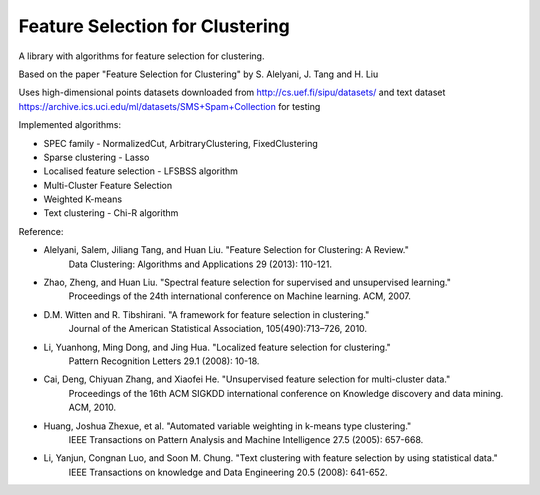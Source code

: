================================
Feature Selection for Clustering
================================

A library with algorithms for feature selection for clustering.

Based on the paper "Feature Selection for Clustering" by S. Alelyani, J. Tang and H. Liu

Uses high-dimensional points datasets downloaded from http://cs.uef.fi/sipu/datasets/
and text dataset https://archive.ics.uci.edu/ml/datasets/SMS+Spam+Collection for testing

Implemented algorithms:

- SPEC family - NormalizedCut, ArbitraryClustering, FixedClustering
- Sparse clustering - Lasso
- Localised feature selection - LFSBSS algorithm
- Multi-Cluster Feature Selection
- Weighted K-means
- Text clustering - Chi-R algorithm

Reference:

- Alelyani, Salem, Jiliang Tang, and Huan Liu. "Feature Selection for Clustering: A Review."
    Data Clustering: Algorithms and Applications 29 (2013): 110-121.
- Zhao, Zheng, and Huan Liu. "Spectral feature selection for supervised and unsupervised learning."
    Proceedings of the 24th international conference on Machine learning. ACM, 2007.
- D.M. Witten and R. Tibshirani. "A framework for feature selection in clustering."
    Journal of the American Statistical Association, 105(490):713–726, 2010.
- Li, Yuanhong, Ming Dong, and Jing Hua. "Localized feature selection for clustering."
    Pattern Recognition Letters 29.1 (2008): 10-18.
- Cai, Deng, Chiyuan Zhang, and Xiaofei He. "Unsupervised feature selection for multi-cluster data."
    Proceedings of the 16th ACM SIGKDD international conference on Knowledge discovery and data mining. ACM, 2010.
- Huang, Joshua Zhexue, et al. "Automated variable weighting in k-means type clustering."
    IEEE Transactions on Pattern Analysis and Machine Intelligence 27.5 (2005): 657-668.
- Li, Yanjun, Congnan Luo, and Soon M. Chung. "Text clustering with feature selection by using statistical data."
    IEEE Transactions on knowledge and Data Engineering 20.5 (2008): 641-652.